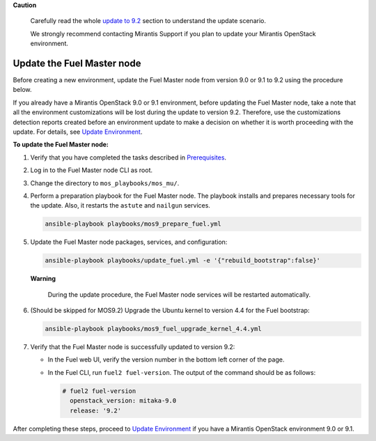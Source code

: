 .. _update-master-9-2:

**Caution**

    Carefully read the whole `update to 9.2`_ section
    to understand the update scenario.

    We strongly recommend contacting Mirantis Support if you plan
    to update your Mirantis OpenStack environment.

===========================
Update the Fuel Master node
===========================

Before creating a new environment, update the Fuel Master node from
version 9.0 or 9.1 to 9.2 using the procedure below.

If you already have a Mirantis OpenStack 9.0 or 9.1 environment, before
updating the Fuel Master node, take a note that all the environment
customizations will be lost during the update to version 9.2. Therefore,
use the customizations detection reports created before an environment
update to make a decision on whether it is worth proceeding with the update.
For details, see `Update Environment`_.

**To update the Fuel Master node:**

#. Verify that you have completed the tasks described in
   Prerequisites_.

#. Log in to the Fuel Master node CLI as root.

#. Change the directory to ``mos_playbooks/mos_mu/``.

#. Perform a preparation playbook for the Fuel Master node. The playbook
   installs and prepares necessary tools for the update. Also, it restarts
   the ``astute`` and ``nailgun`` services.

   .. code-block:: console

    ansible-playbook playbooks/mos9_prepare_fuel.yml

#. Update the Fuel Master node packages, services, and configuration:

   .. code-block:: console

    ansible-playbook playbooks/update_fuel.yml -e '{"rebuild_bootstrap":false}'

   **Warning**

        During the update procedure, the Fuel Master node
        services will be restarted automatically.

#. (Should be skipped for MOS9.2) Upgrade the Ubuntu kernel to version 4.4 for the Fuel bootstrap:

   .. code-block:: console

    ansible-playbook playbooks/mos9_fuel_upgrade_kernel_4.4.yml

#. Verify that the Fuel Master node is successfully updated to version 9.2:

   * In the Fuel web UI, verify the version number in the bottom left corner
     of the page.
   * In the Fuel CLI, run ``fuel2 fuel-version``. The output of the
     command should be as follows:

     .. code-block:: console

      # fuel2 fuel-version
        openstack_version: mitaka-9.0
        release: '9.2'

After completing these steps, proceed to `Update Environment`_ if you have
a Mirantis OpenStack environment 9.0 or 9.1.


.. _`update to 9.2`: ../update-product.rst
.. _`Update Environment`: update-env-9-2.rst
.. _Prerequisites: update-prerequisites-9-2.rst
